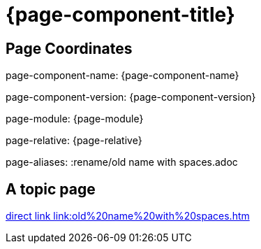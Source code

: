 = {page-component-title}
:page-aliases: :rename/old name with spaces.adoc

== Page Coordinates

page-component-name: {page-component-name}

page-component-version: {page-component-version}

page-module: {page-module}

page-relative: {page-relative} 

page-aliases: {page-aliases}

== A topic page

link:old%20name%20with%20spaces.html[direct link link:old%20name%20with%20spaces.htm]


